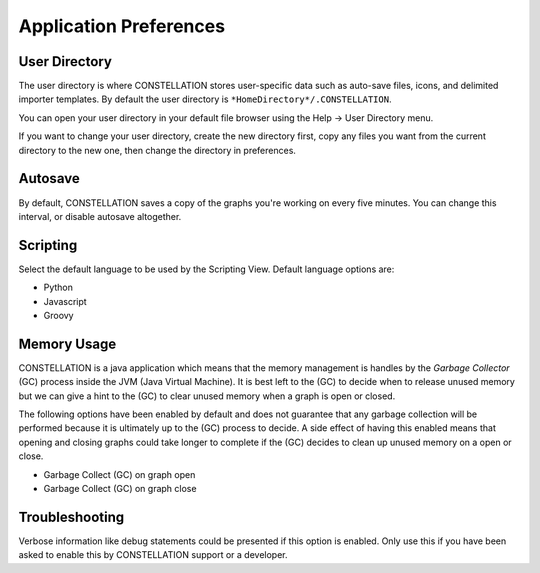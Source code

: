 Application Preferences
-----------------------

User Directory
``````````````

The user directory is where CONSTELLATION stores user-specific data such as auto-save files, icons, and delimited importer templates. By default the user directory is ``*HomeDirectory*/.CONSTELLATION``.

You can open your user directory in your default file browser using the Help → User Directory menu.

If you want to change your user directory, create the new directory first, copy any files you want from the current directory to the new one, then change the directory in preferences.

Autosave
````````

By default, CONSTELLATION saves a copy of the graphs you're working on every five minutes. You can change this interval, or disable autosave altogether.

Scripting
`````````

Select the default language to be used by the Scripting View. Default language options are:

* Python
* Javascript
* Groovy

Memory Usage
````````````

CONSTELLATION is a java application which means that the memory management is handles by the *Garbage Collector* (GC) process inside the JVM (Java Virtual Machine). It is best left to the (GC) to decide when to release unused memory but we can give a hint to the (GC) to clear unused memory when a graph is open or closed.

The following options have been enabled by default and does not guarantee that any garbage collection will be performed because it is ultimately up to the (GC) process to decide. A side effect of having this enabled means that opening and closing graphs could take longer to complete if the (GC) decides to clean up unused memory on a open or close.

* Garbage Collect (GC) on graph open
* Garbage Collect (GC) on graph close

Troubleshooting
```````````````

Verbose information like debug statements could be presented if this option is enabled. Only use this if you have been asked to enable this by CONSTELLATION support or a developer.


.. help-id: au.gov.asd.tac.constellation.preferences.application
